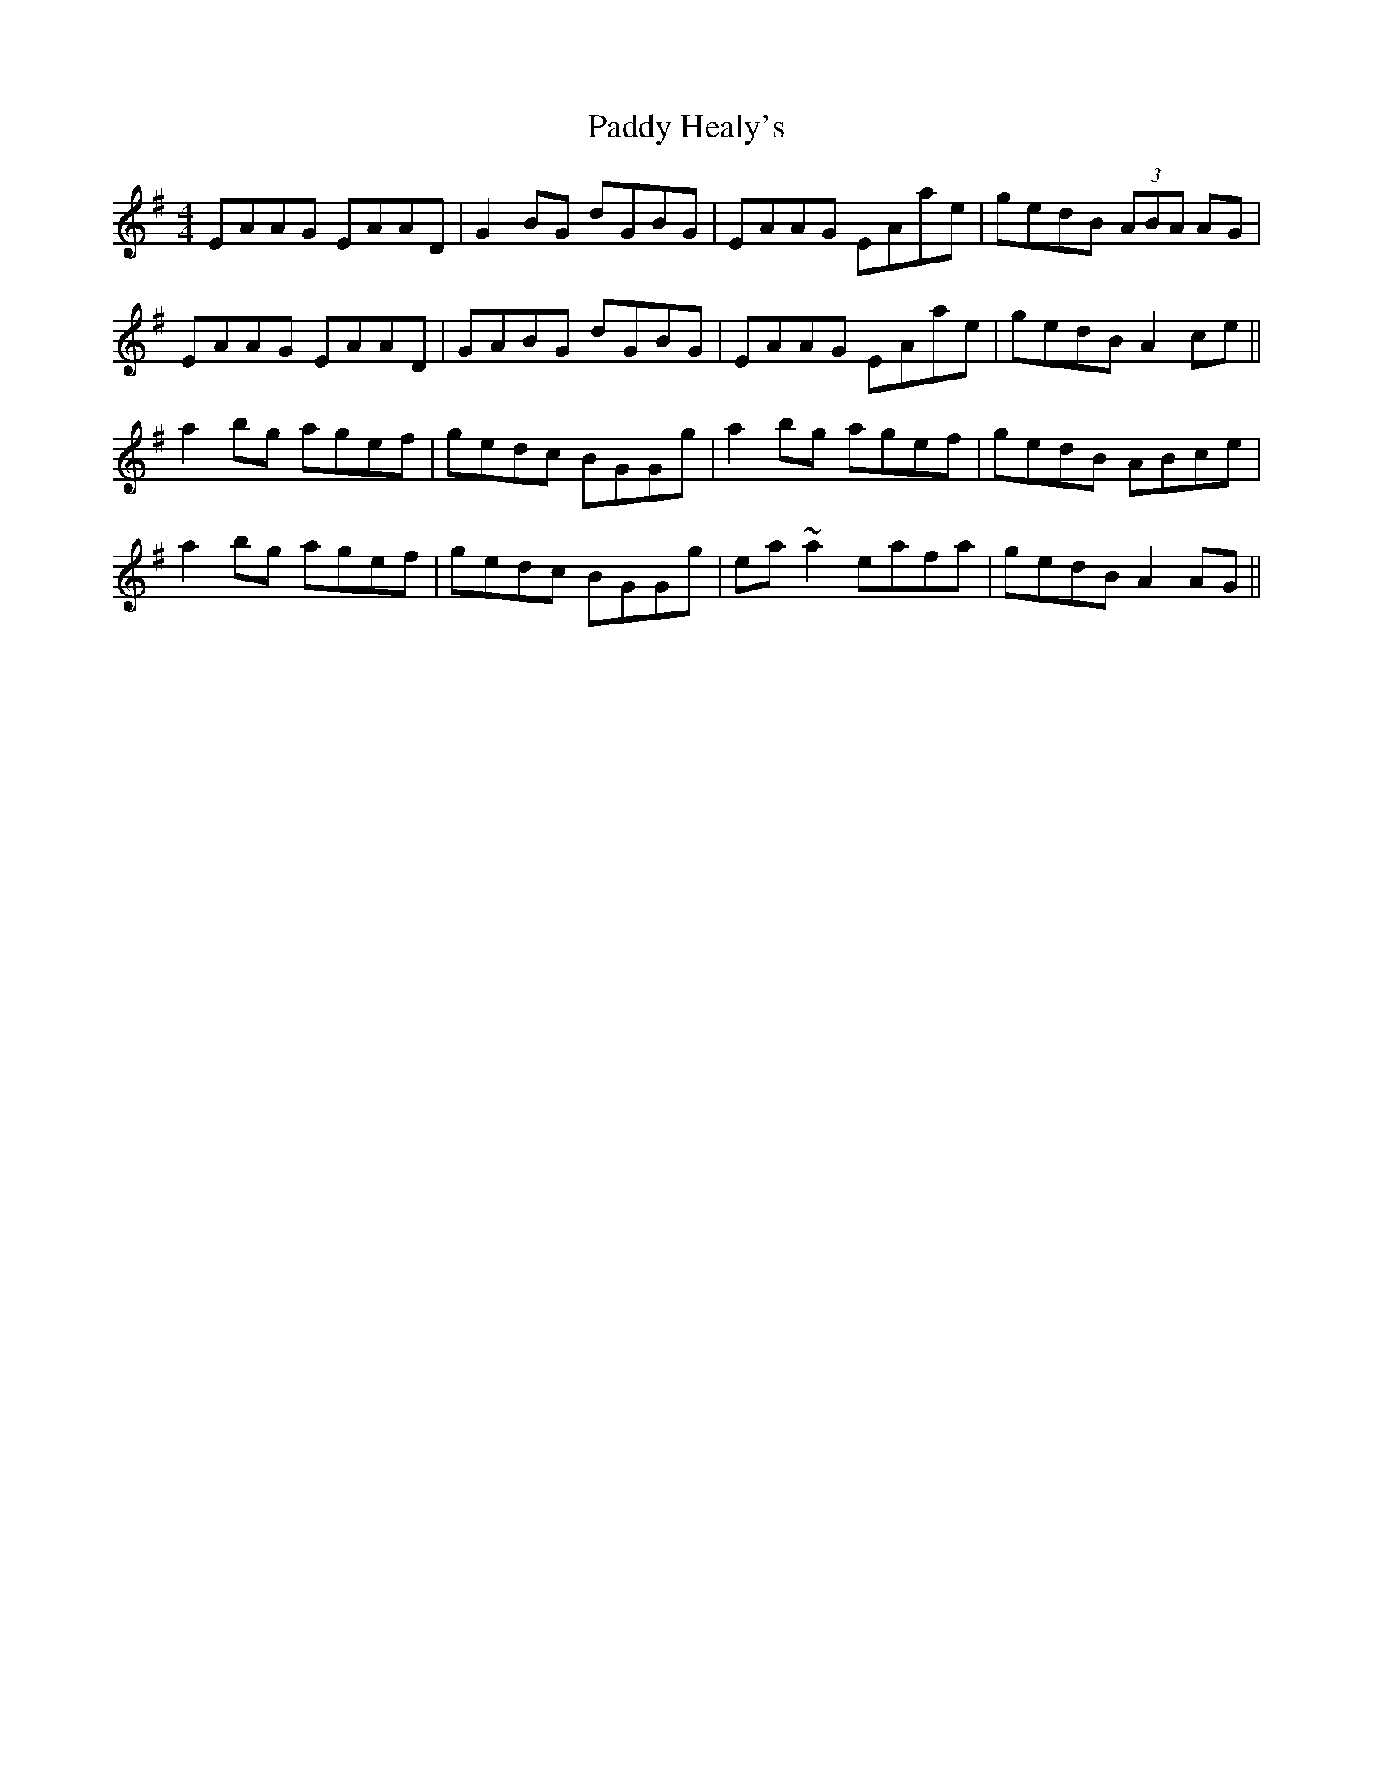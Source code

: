 X: 31274
T: Paddy Healy's
R: reel
M: 4/4
K: Adorian
EAAG EAAD|G2BG dGBG|EAAG EAae|gedB (3ABA AG|
EAAG EAAD|GABG dGBG|EAAG EAae|gedB A2ce||
a2bg agef|gedc BGGg|a2bg agef|gedB ABce|
a2bg agef|gedc BGGg|ea~a2 eafa|gedB A2AG||

